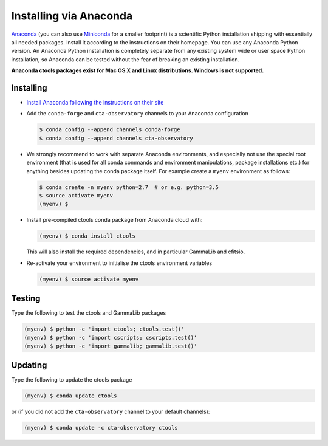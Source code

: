 .. _sec_install_conda:

Installing via Anaconda
=======================

`Anaconda <https://www.anaconda.com/download/>`_ (you can also use
`Miniconda <https://conda.io/miniconda.html>`_ for a smaller footprint) is a
scientific Python installation shipping with essentially all needed packages.
Install it according to the instructions on their homepage. You can use any
Anaconda Python version. An Anaconda Python installation is completely separate
from any existing system wide or user space Python installation, so Anaconda
can be tested without the fear of breaking an existing installation.

**Anaconda ctools packages exist for Mac OS X and Linux distributions. Windows
is not supported.**


Installing
----------

- `Install Anaconda following the instructions on their site <https://www.anaconda.com/download/>`_

- Add the ``conda-forge`` and ``cta-observatory`` channels to your Anaconda
  configuration

  .. code-block:: bash

     $ conda config --append channels conda-forge
     $ conda config --append channels cta-observatory

- We strongly recommend to work with separate Anaconda environments, and
  especially not use the special root environment (that is used for all conda
  commands and environment manipulations, package installations etc.) for
  anything besides updating the conda package itself. For example create
  a ``myenv`` environment as follows:

  .. code-block:: bash

     $ conda create -n myenv python=2.7  # or e.g. python=3.5
     $ source activate myenv
     (myenv) $

- Install pre-compiled ctools conda package from Anaconda cloud with:

  .. code-block:: bash

     (myenv) $ conda install ctools

  This will also install the required dependencies, and in particular GammaLib
  and cfitsio.

- Re-activate your environment to initialise the ctools environment variables

  .. code-block:: bash

     (myenv) $ source activate myenv


Testing
-------

Type the following to test the ctools and GammaLib packages

.. code-block:: bash

   (myenv) $ python -c 'import ctools; ctools.test()'
   (myenv) $ python -c 'import cscripts; cscripts.test()'
   (myenv) $ python -c 'import gammalib; gammalib.test()'


Updating
--------

Type the following to update the ctools package

.. code-block:: bash

   (myenv) $ conda update ctools

or (if you did not add the ``cta-observatory`` channel to your default
channels):

.. code-block:: bash

   (myenv) $ conda update -c cta-observatory ctools
